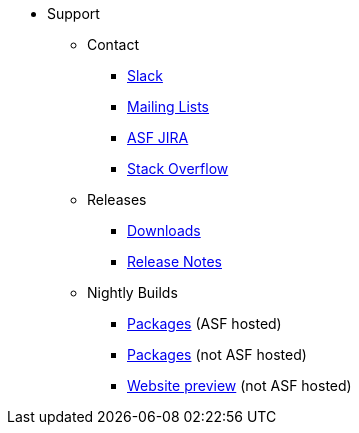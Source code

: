 

* Support

** Contact

*** xref:docs:support:slack-channel.adoc[Slack]
*** xref:docs:support:mailing-list.adoc[Mailing Lists]
*** link:https://issues.apache.org/jira/secure/RapidBoard.jspa?rapidView=87[ASF JIRA]
*** link:http://stackoverflow.com/questions/tagged/causeway[Stack Overflow]

** Releases

*** xref:docs:ROOT:downloads/how-to.adoc[Downloads]
*** xref:relnotes:ROOT:about.adoc[Release Notes]


** Nightly Builds

*** link:https://github.com/apache/causeway[Packages] (ASF hosted)
*** link:https://github.com/apache-causeway-committers/causeway-nightly[Packages] (not ASF hosted)
*** link:https://apache-causeway-committers.github.io/causeway-nightly[Website preview] (not ASF hosted)

